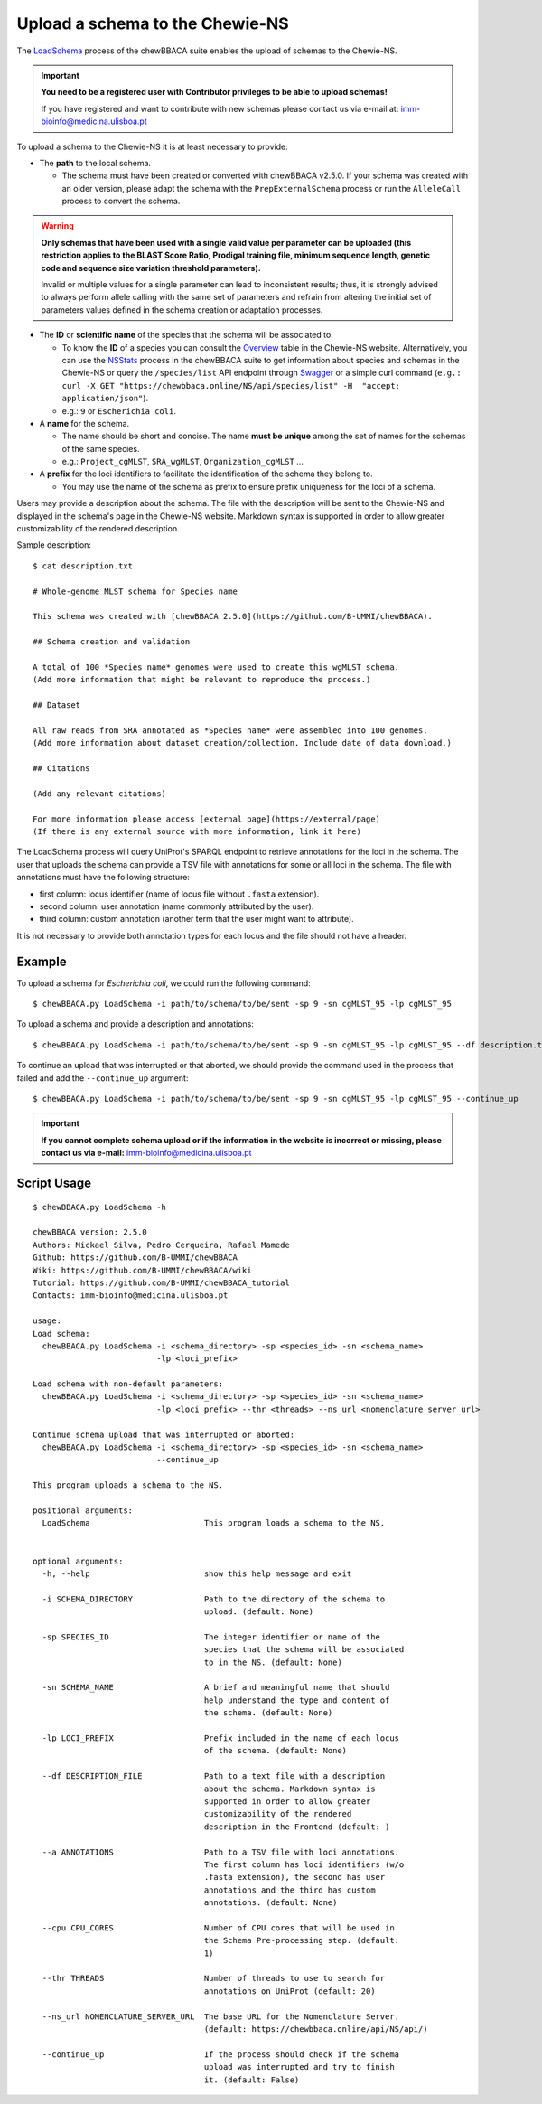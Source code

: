 Upload a schema to the Chewie-NS
================================

The `LoadSchema <https://github.com/B-UMMI/chewBBACA/blob/dev2_chewie_NS/CHEWBBACA/CHEWBBACA_NS/load_schema.py>`_ 
process of the chewBBACA suite enables the upload of schemas to the Chewie-NS.

.. important:: **You need to be a registered user with Contributor privileges to 
                 be able to upload schemas!**

                 If you have registered and want to contribute with new schemas please contact us 
                 via e-mail at: imm-bioinfo@medicina.ulisboa.pt

To upload a schema to the Chewie-NS it is at least necessary to provide:

- The **path** to the local schema.

  - The schema must have been created or converted with chewBBACA v2.5.0. If your schema was created with
    an older version, please adapt the schema with the ``PrepExternalSchema`` process or run the 
    ``AlleleCall`` process to convert the schema.

.. warning:: **Only schemas that have been used with a single valid
             value per parameter can be uploaded (this restriction applies
             to the BLAST Score Ratio, Prodigal training file, minimum 
             sequence length, genetic code and sequence size variation 
             threshold parameters).**
             
             Invalid or multiple values
             for a single parameter can lead to inconsistent results; thus,
             it is strongly advised to always perform allele calling with
             the same set of parameters and refrain from altering the initial
             set of parameters values defined in the schema creation or
             adaptation processes.

- The **ID** or **scientific name** of the species that the schema will be associated to.
  
  - To know the **ID** of a species you can consult the `Overview <https://chewbbaca.online/stats>`_ 
    table in the Chewie-NS website. Alternatively, you can use the 
    `NSStats <https://github.com/B-UMMI/chewBBACA/blob/master/CHEWBBACA/CHEWBBACA_NS/stats_requests.py>`_ 
    process in the  chewBBACA suite to get information about species and schemas in the Chewie-NS or 
    query the ``/species/list`` API endpoint through  `Swagger <https://chewbbaca.online/api/NS/api/docs>`_ or a simple curl 
    command (``e.g.: curl -X GET "https://chewbbaca.online/NS/api/species/list" 
    -H  "accept: application/json"``).
  - e.g.: ``9`` or ``Escherichia coli``.

- A **name** for the schema.

  - The name should be short and concise. The name **must be unique** among the set of names for 
    the schemas of the same species.
  - e.g.: ``Project_cgMLST``, ``SRA_wgMLST``, ``Organization_cgMLST`` ...

- A **prefix** for the loci identifiers to facilitate the identification of the schema they belong to.

  - You may use the name of the schema as prefix to ensure prefix uniqueness for the loci
    of a schema.

Users may provide a description about the schema. The file with the description 
will be sent to the Chewie-NS and displayed in the schema's page in the Chewie-NS website. Markdown syntax is 
supported in order to allow greater customizability of the rendered description.

Sample description::

    $ cat description.txt

    # Whole-genome MLST schema for Species name

    This schema was created with [chewBBACA 2.5.0](https://github.com/B-UMMI/chewBBACA).

    ## Schema creation and validation

    A total of 100 *Species name* genomes were used to create this wgMLST schema.
    (Add more information that might be relevant to reproduce the process.)

    ## Dataset

    All raw reads from SRA annotated as *Species name* were assembled into 100 genomes.
    (Add more information about dataset creation/collection. Include date of data download.)

    ## Citations

    (Add any relevant citations)

    For more information please access [external page](https://external/page)
    (If there is any external source with more information, link it here)



The LoadSchema process will query UniProt's SPARQL endpoint to retrieve annotations for the loci 
in the schema. The user that uploads the schema can provide a TSV file with annotations for some or all 
loci in the schema. The file with annotations must have the following structure:

- first column: locus identifier (name of locus file without ``.fasta`` extension).
- second column: user annotation (name commonly attributed by the user).
- third column: custom annotation (another term that the user might want to attribute).

.. rst-class:: align-center

  +----------+---------------------------------------------------+--------------+
  | loci_1   | Chromosomal replication  initiator protein DnaA   |     dnaA     |
  +----------+---------------------------------------------------+--------------+
  | loci_2   |       DNA primase                                 |     dnaG     |
  +----------+---------------------------------------------------+--------------+
  | loci_3   | RNA-directed DNA polymerase                       |              |
  +----------+---------------------------------------------------+--------------+
  | loci_4   |                                                   |      pbp     |
  +----------+---------------------------------------------------+--------------+

It is not necessary to provide both annotation types for each locus and the file should not have 
a header.

Example
:::::::

To upload a schema for *Escherichia coli*, we could run the following command::

    $ chewBBACA.py LoadSchema -i path/to/schema/to/be/sent -sp 9 -sn cgMLST_95 -lp cgMLST_95

To upload a schema and provide a description and annotations::

    $ chewBBACA.py LoadSchema -i path/to/schema/to/be/sent -sp 9 -sn cgMLST_95 -lp cgMLST_95 --df description.txt --a annotations.tsv

To continue an upload that was interrupted or that aborted, we should provide the command used in 
the process that failed and add the ``--continue_up`` argument::

    $ chewBBACA.py LoadSchema -i path/to/schema/to/be/sent -sp 9 -sn cgMLST_95 -lp cgMLST_95 --continue_up

.. important:: **If you cannot complete schema upload or if the information in the
                 website is incorrect or missing, please contact us via e-mail:**
                 imm-bioinfo@medicina.ulisboa.pt

Script Usage
::::::::::::

::

    $ chewBBACA.py LoadSchema -h

    chewBBACA version: 2.5.0
    Authors: Mickael Silva, Pedro Cerqueira, Rafael Mamede
    Github: https://github.com/B-UMMI/chewBBACA
    Wiki: https://github.com/B-UMMI/chewBBACA/wiki
    Tutorial: https://github.com/B-UMMI/chewBBACA_tutorial
    Contacts: imm-bioinfo@medicina.ulisboa.pt

    usage: 
    Load schema:
      chewBBACA.py LoadSchema -i <schema_directory> -sp <species_id> -sn <schema_name>
                              -lp <loci_prefix> 

    Load schema with non-default parameters:
      chewBBACA.py LoadSchema -i <schema_directory> -sp <species_id> -sn <schema_name>
                              -lp <loci_prefix> --thr <threads> --ns_url <nomenclature_server_url>

    Continue schema upload that was interrupted or aborted:
      chewBBACA.py LoadSchema -i <schema_directory> -sp <species_id> -sn <schema_name>
                              --continue_up

    This program uploads a schema to the NS.

    positional arguments:
      LoadSchema                        This program loads a schema to the NS.
                                        

    optional arguments:
      -h, --help                        show this help message and exit
                                        
      -i SCHEMA_DIRECTORY               Path to the directory of the schema to
                                        upload. (default: None)
                                        
      -sp SPECIES_ID                    The integer identifier or name of the
                                        species that the schema will be associated
                                        to in the NS. (default: None)
                                        
      -sn SCHEMA_NAME                   A brief and meaningful name that should
                                        help understand the type and content of
                                        the schema. (default: None)
                                        
      -lp LOCI_PREFIX                   Prefix included in the name of each locus
                                        of the schema. (default: None)
                                        
      --df DESCRIPTION_FILE             Path to a text file with a description
                                        about the schema. Markdown syntax is
                                        supported in order to allow greater
                                        customizability of the rendered
                                        description in the Frontend (default: )
                                        
      --a ANNOTATIONS                   Path to a TSV file with loci annotations.
                                        The first column has loci identifiers (w/o
                                        .fasta extension), the second has user
                                        annotations and the third has custom
                                        annotations. (default: None)
                                        
      --cpu CPU_CORES                   Number of CPU cores that will be used in
                                        the Schema Pre-processing step. (default:
                                        1)
                                        
      --thr THREADS                     Number of threads to use to search for
                                        annotations on UniProt (default: 20)
                                        
      --ns_url NOMENCLATURE_SERVER_URL  The base URL for the Nomenclature Server.
                                        (default: https://chewbbaca.online/api/NS/api/)
                                        
      --continue_up                     If the process should check if the schema
                                        upload was interrupted and try to finish
                                        it. (default: False)

